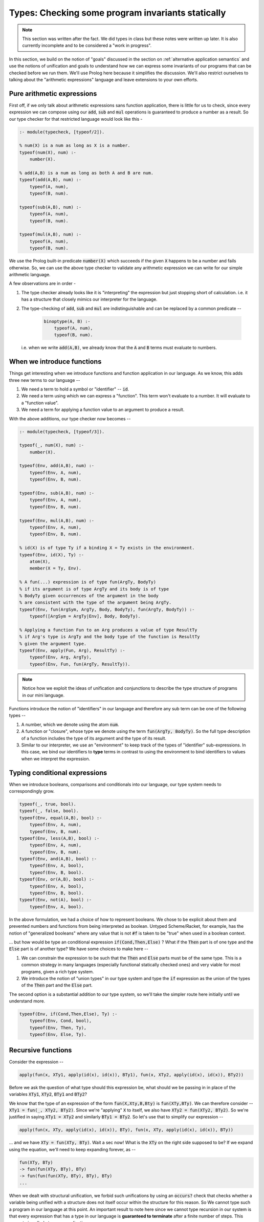 Types: Checking some program invariants statically
==================================================

.. note:: This section was written after the fact. We did types in class but
   these notes were written up later. It is also currently incomplete
   and to be considered a "work in progress".

In this section, we build on the notion of "goals" discussed in the
section on :ref:`alternative application semantics` and use the notions of
unification and goals to understand how we can express some invariants
of our programs that can be checked before we run them. We'll use
Prolog here because it simplifies the discussion. We'll also restrict
ourselves to talking about the "arithmetic expressions" language and
leave extensions to your own efforts.

Pure arithmetic expressions
---------------------------

First off, if we only talk about arithmetic expressions sans function
application, there is little for us to check, since every expression
we can compose using our :code:`add`, :code:`sub` and :code:`mul` operations
is guaranteed to produce a number as a result. So our type checker
for that restricted language would look like this -

.. code-block:: prolog

    :- module(typecheck, [typeof/2]).

    % num(X) is a num as long as X is a number.
    typeof(num(X), num) :-
        number(X).

    % add(A,B) is a num as long as both A and B are num.
    typeof(add(A,B), num) :-
        typeof(A, num),
        typeof(B, num).

    typeof(sub(A,B), num) :-
        typeof(A, num),
        typeof(B, num).

    typeof(mul(A,B), num) :-
        typeof(A, num),
        typeof(B, num).

We use the Prolog built-in predicate :code:`number(X)` which succeeds if
the given :code:`X` happens to be a number and fails otherwise. So, we
can use the above type checker to validate any arithmetic expression
we can write for our simple arithmetic language.

A few observations are in order -

1. The type checker already looks like it is "interpreting" the
   expression but just stopping short of calculation. i.e. it has a
   structure that closely mimics our interpreter for the language.

2. The type-checking of :code:`add`, :code:`sub` and :code:`mul` are
   indistinguishable and can be replaced by a common predicate --

    .. code-block:: prolog

        binoptype(A, B) :-
            typeof(A, num),
            typeof(B, num).

   i.e. when we write :code:`add(A,B)`, we already know that the :code:`A`
   and :code:`B` terms must evaluate to numbers.

When we introduce functions
---------------------------

Things get interesting when we introduce functions and function
application in our language. As we know, this adds three new terms
to our language --

1. We need a term to hold a symbol or "identifier" -- :code:`id`. 

2. We need a term using which we can express a "function". This term
   won't evaluate to a number. It will evaluate to a "function value".

3. We need a term for applying a function value to an argument to
   produce a result.

With the above additions, our type checker now becomes --

.. code-block:: prolog

    :- module(typecheck, [typeof/3]).

    typeof(_, num(X), num) :-
        number(X).

    typeof(Env, add(A,B), num) :-
        typeof(Env, A, num),
        typeof(Env, B, num).

    typeof(Env, sub(A,B), num) :-
        typeof(Env, A, num),
        typeof(Env, B, num).

    typeof(Env, mul(A,B), num) :-
        typeof(Env, A, num),
        typeof(Env, B, num).

    % id(X) is of type Ty if a binding X = Ty exists in the environment.
    typeof(Env, id(X), Ty) :-
        atom(X),
        member(X = Ty, Env).

    % A fun(...) expression is of type fun(ArgTy, BodyTy)
    % if its argument is of type ArgTy and its body is of type
    % BodyTy given occurrences of the argument in the body
    % are consistent with the type of the argument being ArgTy.
    typeof(Env, fun(ArgSym, ArgTy, Body, BodyTy), fun(ArgTy, BodyTy)) :-
        typeof([ArgSym = ArgTy|Env], Body, BodyTy).

    % Applying a function Fun to an Arg produces a value of type ResultTy
    % if Arg's type is ArgTy and the body type of the function is ResultTy
    % given the argument type.
    typeof(Env, apply(Fun, Arg), ResultTy) :-
        typeof(Env, Arg, ArgTy),
        typeof(Env, Fun, fun(ArgTy, ResultTy)).


.. note:: Notice how we exploit the ideas of unification and
   conjunctions to describe the type structure of programs in our mini
   language.

Functions introduce the notion of "identifiers" in our language
and therefore any sub term can be one of the following types --

1. A number, which we denote using the atom :code:`num`.

2. A function or "closure", whose type we denote using the term
   :code:`fun(ArgTy, BodyTy)`. So the full type description of a
   function includes the type of its argument and the type of its result.

3. Similar to our interpreter, we use an "environment" to keep track
   of the types of "identifier" sub-expressions. In this case, we bind
   our identifiers to **type** terms in contrast to using the
   environment to bind identifiers to values when we interpret the
   expression.

Typing conditional expressions
------------------------------

When we introduce booleans, comparisons and conditionals into our
language, our type system needs to correspondingly grow.

.. code-block:: prolog

    typeof(_, true, bool).
    typeof(_, false, bool).
    typeof(Env, equal(A,B), bool) :-
        typeof(Env, A, num),
        typeof(Env, B, num).
    typeof(Env, less(A,B), bool) :-
        typeof(Env, A, num),
        typeof(Env, B, num).
    typeof(Env, and(A,B), bool) :-
        typeof(Env, A, bool),
        typeof(Env, B, bool).
    typeof(Env, or(A,B), bool) :-
        typeof(Env, A, bool),
        typeof(Env, B, bool).
    typeof(Env, not(A), bool) :-
        typeof(Env, A, bool).

In the above formulation, we had a choice of how to represent
booleans. We chose to be explicit about them and prevented numbers and
functions from being interpreted as boolean. Untyped Scheme/Racket,
for example, has the notion of "generalized booleans" where any value
that is not :code:`#f` is taken to be "true" when used in a boolean
context. 

... but how would be type an conditional
expression :code:`if(Cond,Then,Else)` ? What if the :code:`Then` part is of one
type and the :code:`Else` part is of another type? We have some choices to
make here --

1. We can constrain the expression to be such that the :code:`Then` and
   :code:`Else` parts must be of the same type. This is a common strategy
   in many languages (especially functional statically checked ones)
   and very viable for most programs, given a rich type system.

2. We introduce the notion of "union types" in our type system
   and type the :code:`if` expression as the union of the types of the
   :code:`Then` part and the :code:`Else` part.

The second option is a substantial addition to our type system, so
we'll take the simpler route here initially until we understand more.

.. code-block:: prolog

    typeof(Env, if(Cond,Then,Else), Ty) :-
        typeof(Env, Cond, bool),
        typeof(Env, Then, Ty),
        typeof(Env, Else, Ty).


Recursive functions
-------------------

Consider the expression --

.. code-block:: prolog

    apply(fun(x, XTy1, apply(id(x), id(x)), BTy1), fun(x, XTy2, apply(id(x), id(x)), BTy2))

Before we ask the question of what type should this expression be,
what should we be passing in in place of the variables :code:`XTy1`,
:code:`XTy2`, :code:`BTy1` and :code:`BTy2`?

We know that the type of an expression of the form
:code:`fun(X,Xty,B,Bty)` is :code:`fun(XTy,BTy)`. We can therefore
consider -- :code:`XTy1 = fun(_, XTy2, BTy2)`. Since we're "applying"
:code:`X` to itself, we also have :code:`XTy2 = fun(XTy2, BTy2)`. So
we're justified in saying :code:`XTy1 = XTy2` and similarly
:code:`BTy1 = BTy2`. So let's use that to simplify our expression --

.. code-block:: prolog

    apply(fun(x, XTy, apply(id(x), id(x)), BTy), fun(x, XTy, apply(id(x), id(x)), BTy))

... and we have :code:`XTy = fun(XTy, BTy)`. Wait a sec now! What is the
:code:`XTy` on the right side supposed to be? If we expand using the equation,
we'll need to keep expanding forever, as --

.. code-block:: prolog

    fun(XTy, BTy)
    -> fun(fun(XTy, BTy), BTy)
    -> fun(fun(fun(XTy, BTy), BTy), BTy)
    ...

.. index:: Strong normalization

When we dealt with structural unification, we forbid such unifications by using
an :code:`occurs?` check that checks whether a variable being unified with a
structure does not itself occur within the structure for this reason. So We
cannot type such a program in our language at this point. An important result
to note here since we cannot type recursion in our system is that every
expression that has a type in our language is **guaranteed to terminate** after
a finite number of steps. This property is called *strong normalization*.

.. admonition:: **Exercise**

    This notion of "strong normalization" sounds like a very limited thing. Are
    languages with this property useful? For one thing they aren't Turing
    complete. Can you think of situations where it is very useful to know that
    a program will terminate before you actually run it?

However, we also have some experience dealing with this kind of an equation.
We're trying to solve the equation :code:`XTy = fun(XTy, BTy)` for :code:`XTy`,
given arbitrary :code:`BTy`.

.. code-block:: prolog

    solve(XTy, BTy) :-
        XTy = fun(XTy, BTy).

If we took our strict notion of unification, this would cause our type checker
to fail. However, Prolog, however, permits this unification by solving the
equation for us. You can imagine Prolog solving it for us like how we solved
recursive functions in lambda calculus using recursion combinators.

One way we can avoid relying on this special property of Prolog, is to add
an explicit "recursive function" term in our language, where the body of
the recursive function may refer to the function itself by name.

.. code-block:: prolog

    typeof(Env, rec(Fname, Arg, ArgTy, Body, BodyTy), fun(ArgTy, BodyTy)) :-
        typeof([Arg = ArgTy, Fname = fun(ArgTy, BodyTy) | Env], Body, BodyTy).

This is certainly not a general notion of recursion, but is useful enough for
many cases such as looping and we're now not relying on Prolog's ability
to solve that recursive unification for us.

Types and mutation
------------------

Introducing sequenced computation in our language and a corresponding notion
of "mutation of variables" would introduce an additional complexity to
our type system.

What would be the type of the identifier :code:`x` in --

.. code-block:: prolog

    seq(set(id(x), 3), set(id(x), false))

Should the identifier :code:`x` be of type :code:`num` or :code:`bool`?
This gets more complicated if the two :code:`set` mutations happen in 
different branches of a conditional.

A simple way this is resolved in statically typed languages is to say that an
identifier has to have a fixed type in its scope and therefore cause the above
sequencing operation to fail the type check.


Type soundness
--------------

Our type checker predicate :code:`typeof` is making a prediction about what
will happen when we run our program on actual values. How do we know this
function does not lie? -- i.e. how do we know that if our type checker tells us
that the type of an expression is :code:`T`, then when we evaluate the
expression using our interpreter we'll certainly get a value of type :code:`T`?

.. index:: Soundness

This property of a type system is called "soundness" -- i.e. a type system is 
said to be sound if the the type computed by the type checker is guaranteed
to be the type of an expression when it eventually gets evaluated.

.. index:: Progress

.. index:: Preservation

Proving that a type system is sound is done in a series of alternating
steps called *progress* and *preservation*. "Progress" is the statement
that when we know the type of an expression, we can execute one step
of computation. In the "preservation" step, we prove that the type computed
earlier is indeed the type produced. With a series of alternating progress
and preservation steps, we can therefore prove (or disprove) that a type
system is sound.

.. admonition:: **Question**
    
   Is there a use for unsound type systems? Do you know of programming
   languages that have a type system that is not sound?

Note that when dealing with a typed programming language, there is an implicit
assumption about a set of known exceptional conditions that can occur, such as
program non-termination, runtime check failures and such. Therefore soundness
goes along with consideration for such exceptional conditions that a programmer
needs to accept can occur.

A taste of type inference
-------------------------

So far, in our language, we've given the types of arguments and results of
our functions explicitly and checked these against usage. Specifying types
explicitly like this is good discipline, but we can let the computer do much
of this checking work for us.

In many circumstances, we can **infer**, for example, the argument type
of a function by looking at the context in which it is being used.

Let us say we introduce another kind of term in our language -- the
"function whose arg and body types are inferred from context".

.. code-block:: prolog

    typeof(Env, funinf(Arg, Body), fun(ArgTy, BodyTy)) :-
        %....what goes here?

For one thing, we can perhaps infer :code:`ArgTy` from the body based on
usage.

.. code-block:: prolog

    typeof(Env, funinf(Arg, Body), fun(ArgTy, BodyTy)) :-
        typeof([Arg = ArgTy|Env], Body, BodyTy).
        %....anything else needed?

Supposing we have a function :code:`funinf(x, add(id(x), id(x)))`, 
querying :code:`typeof(Env, funinf(x, add(id(x), id(x))), FunTy)`
will result in :code:`FunTy = fun(num, num)`, thanks to Prolog's
unification and goal search mechanisms.

In fact, much of what we've been writing so far already can do
some inference for us because we've embedded it in Prolog where
unification and goal search are built-in.

So, given that we have operations such as :code:`add`, :code:`or`
and :code:`equal` whose types are well known, we can completely
dispense with explicitly specifying types in our system and rely
on such inference. i.e. We can simply express our functions as
:code:`fun(ArgSym, Body)` and use the goal search mechanism --

.. code-block:: prolog

    typeof(Env, fun(ArgSym, Body), fun(ArgTy, BodyTy)) :-
        typeof([ArgSym = ArgTy|Env], Body, BodyTy).

The above goal is saying "Find some :code:`ArgTy` and :code:`BodyTy` such that
if you place :code:`ArgSym = ArgTy` in the environment, the body of the
function checks out to be of type :code:`BodyTy`. In fact, we needn't have made
any modification to our type checker to do such inference if we permitted the
use of Prolog variables when we constructed our function term. So instead of
saying :code:`fun(x, num, add(id(x), id(x)), num)`, all we needed to say was
:code:`fun(x, XTy, add(id(x), id(x)), RTy)` and our type checker would've told
us what :code:`XTy` and :code:`RTy` should be when we query
:code:`typeof(Env, fun(x, XTy, add(id(x), id(x)), RTy), fun(XTy, RTy))`.

So even with just what we had earlier, you can do a query like --
:code:`typeof([], fun(x, apply(id(x),num(4))), T)`, which will succeed with
:code:`T = fun(fun(num, _A), _A)`. Notice how SWI-Prolog gives a variable in
place of the result type of the function. If you try :code:`typeof([], fun(x,
id(x)), T)`, you'll similarly get :code:`T = fun(_A, _A)`, which makes sense as
the identity function must have the same type for input and result. 

We therefore have some minimal polymorphism implemented in our type system (as
implemented in our checker) already, though our programs don't yet support
explicit polymorphism. For that, we need to enrich the type system with
types like "Listof A".

.. admonition:: **Exercise**

    Work out how the above implementation can compute the type of a function
    argument based on how the argument ends up being used in the function body.
    Where can such a type inference fail? Is it possible for more than one
    solution to the goal search to turn up? How and when? Would this goal
    search process terminate always?


Parametric polymorphism
-----------------------

Consider a function that always evaluates to the number :code:`42` in our language.
We could write such a function as :code:`fun(x, num, num(42), num)`. However,
since it is a "constant", we don't really care about the type of the argument.
How can we express the notion of "this function can work no matter what type
of argument you give it"? While we're using a trivial example here to introduce
the idea, this is a very common requirement when dealing with many functions.

For example, "addition" as a function can basically say "give me any two things
that can be added and I'll add them". This would work for integers, floating
point numbers, complex number and even equal length vectors of numbers.

While addition seems specific to "things that can be added", there are still
functions like :code:`map` which can apply arbitrary functions to elements of
a sequence without caring about what specific type they are, as long as some
structural constraints are met. For :code:`map`, for example, we say that
it has the type -

.. code-block:: haskell

    map :: (a -> b) -> Listof a -> Listof b

... where :code:`a` and :code:`b` are "type variables". Parametric polymorphism
combined with type inference can be a very powerful way to check correctness of
our programs and makes for a rich language.

... to be continued ...


        







